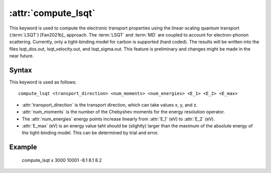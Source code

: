 .. _kw_compute_lsqt:
.. index::
   single: compute_lsqt (keyword in run.in)

:attr:`compute_lsqt`
====================

This keyword is used to compute the electronic transport properties using the linear-scaling quantum transport (:term:`LSQT`) [Fan2021b]_ approach.
The :term:`LSQT` and :term:`MD` are coupled to account for electron-phonon scattering. 
Currently, only a tight-binding model for carbon is supported (hard coded).
The results will be written into the files lsqt_dos.out, lsqt_velocity.out, and lsqt_sigma.out.
This feature is preliminary and changes might be made in the near future.

Syntax
------

This keyword is used as follows::

  compute_lsqt <transport_direction> <num_moments> <num_energies> <E_1> <E_2> <E_max>

* :attr:`transport_direction` is the transport direction, which can take values x, y, and z.
* :attr:`num_moments` is the number of the Chebyshev moments for the energy resolution operator.
* The :attr:`num_energies` energy points increase linearly from :attr:`E_1` (eV) to :attr:`E_2` (eV).
* :attr:`E_max` (eV) is an energy value taht should be (slightly) larger than the maximum of the absolute energy of the tight-binding model. This can be determined by trial and error.

Example
-------

   compute_lsqt x 3000 10001 -8.1 8.1 8.2
